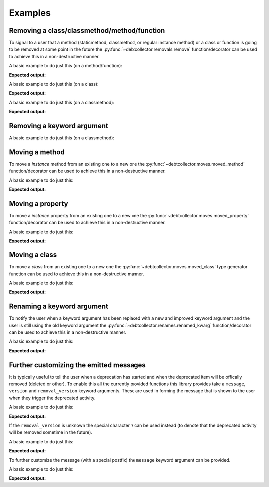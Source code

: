========
Examples
========

Removing a class/classmethod/method/function
--------------------------------------------

To signal to a user that a method (staticmethod, classmethod, or regular
instance method) or a class or function is going to be removed at some point
in the future the :py:func:`~debtcollector.removals.remove` function/decorator
can be used to achieve this in a non-destructive manner.

A basic example to do just this (on a method/function):

.. doctest::

    >>> from debtcollector import removals
    >>> import warnings
    >>> warnings.simplefilter('always')
    >>> class Car(object):
    ...   @removals.remove
    ...   def start(self):
    ...     pass
    ...
    >>> c = Car()
    >>> c.start()

**Expected output:**

.. testoutput::

    __main__:1: DeprecationWarning: Using function/method 'Car.start()' is deprecated

A basic example to do just this (on a class):

.. doctest::

    >>> from debtcollector import removals
    >>> import warnings
    >>> warnings.simplefilter('always')
    >>> @removals.remove
    ... class Pinto(object):
    ...   pass
    ...
    >>> p = Pinto()

**Expected output:**

.. testoutput::

    __main__:1: DeprecationWarning: Using class 'Pinto' is deprecated

A basic example to do just this (on a classmethod):

.. doctest::

    >>> from debtcollector import removals
    >>> import warnings
    >>> warnings.simplefilter("once")
    >>> class OldAndBusted(object):
    ...     @removals.remove
    ...     @classmethod
    ...     def fix_things(cls):
    ...         pass
    ...
    >>> OldAndBusted.fix_things()

**Expected output:**

.. testoutput::

    __main__:1: DeprecationWarning: Using function/method 'OldAndBusted.fix_things()' is deprecated

Removing a keyword argument
---------------------------

A basic example to do just this (on a classmethod):

.. doctest::

    >>> import warnings
    >>> warnings.simplefilter("once")
    >>> from debtcollector import removals
    >>> class OldAndBusted(object):
    ...     @removals.removed_kwarg('resp', message="Please use 'response' instead")
    ...     @classmethod
    ...     def factory(cls, resp=None, response=None):
    ...         response = resp or response
    ...         return response
    ...
    >>> OldAndBusted.factory(resp='super-duper')
    'super-duper'

.. testoutput::

    __main__:1: DeprecationWarning: Using the 'resp' argument is deprecated: Please use 'response' instead

Moving a method
---------------

To move a *instance* method from an existing one to a new one
the :py:func:`~debtcollector.moves.moved_method` function/decorator can be
used to achieve this in a non-destructive manner.

A basic example to do just this:

.. doctest::

    >>> from debtcollector import moves
    >>> import warnings
    >>> warnings.simplefilter('always')
    >>> class Cat(object):
    ...   @moves.moved_method('meow')
    ...   def mewow(self):
    ...     return self.meow()
    ...   def meow(self):
    ...     return 'kitty'
    ...
    >>> c = Cat()
    >>> c.mewow()
    'kitty'
    >>> c.meow()
    'kitty'

**Expected output:**

.. testoutput::

    __main__:1: DeprecationWarning: Method 'Cat.mewow()' has moved to 'Cat.meow()'

Moving a property
-----------------

To move a *instance* property from an existing one to a new one
the :py:func:`~debtcollector.moves.moved_property` function/decorator can be
used to achieve this in a non-destructive manner.

A basic example to do just this:

.. doctest::

    >>> from debtcollector import moves
    >>> import warnings
    >>> warnings.simplefilter('always')
    >>> class Dog(object):
    ...   @property
    ...   @moves.moved_property('bark')
    ...   def burk(self):
    ...     return self.bark
    ...   @property
    ...   def bark(self):
    ...     return 'woof'
    ...
    >>> d = Dog()
    >>> d.burk
    'woof'
    >>> d.bark
    'woof'

**Expected output:**

.. testoutput::

    __main__:1: DeprecationWarning: Property 'Dog.burk' has moved to 'Dog.bark'

Moving a class
--------------

To move a *class* from an existing one to a new one
the :py:func:`~debtcollector.moves.moved_class` type generator function can
be used to achieve this in a non-destructive manner.

A basic example to do just this:

.. doctest::

    >>> from debtcollector import moves
    >>> import warnings
    >>> warnings.simplefilter('always')
    >>> class WizBang(object):
    ...   pass
    ...
    >>> OldWizBang = moves.moved_class(WizBang, 'OldWizBang', __name__)
    >>> a = OldWizBang()
    >>> b = WizBang()

**Expected output:**

.. testoutput::

    __main__:1: DeprecationWarning: Class '__main__.OldWizBang' has moved to '__main__.WizBang'

Renaming a keyword argument
---------------------------

To notify the user when a keyword argument has been replaced with a new and
improved keyword argument and the user is still using the old keyword argument
the :py:func:`~debtcollector.renames.renamed_kwarg` function/decorator
can be used to achieve this in a non-destructive manner.

A basic example to do just this:

.. doctest::

    >>> from debtcollector import renames
    >>> import warnings
    >>> warnings.simplefilter('always')
    >>> @renames.renamed_kwarg('snizzle', 'nizzle')
    ... def do_the_deed(snizzle=True, nizzle=True):
    ...   return (snizzle, nizzle)
    ...
    >>> do_the_deed()
    (True, True)
    >>> do_the_deed(snizzle=False)
    (False, True)
    >>> do_the_deed(nizzle=False)
    (True, False)

**Expected output:**

.. testoutput::

    __main__:1: DeprecationWarning: Using the 'snizzle' argument is deprecated, please use the 'nizzle' argument instead

Further customizing the emitted messages
----------------------------------------

It is typically useful to tell the user when a deprecation has started and
when the deprecated item will be offically removed (deleted or other). To
enable this all the currently provided functions this library provides
take a ``message``, ``version`` and ``removal_version`` keyword arguments.
These are used in forming the message that is shown to the user when they
trigger the deprecated activity.

A basic example to do just this:

.. doctest::

    >>> from debtcollector import renames
    >>> import warnings
    >>> warnings.simplefilter('always')
    >>> @renames.renamed_kwarg('snizzle', 'nizzle', version="0.5", removal_version="0.7")
    ... def do_the_deed(snizzle=True, nizzle=True):
    ...   pass
    ...
    >>> do_the_deed(snizzle=False)

**Expected output:**

.. testoutput::

    __main__:1: DeprecationWarning: Using the 'snizzle' argument is deprecated in version '0.5' and will be removed in version '0.7', please use the 'nizzle' argument instead

If the ``removal_version`` is unknown the special character ``?`` can be used
instead (to denote that the deprecated activity will be removed sometime in
the future).

A basic example to do just this:

.. doctest::

    >>> from debtcollector import renames
    >>> import warnings
    >>> warnings.simplefilter('always')
    >>> @renames.renamed_kwarg('snizzle', 'nizzle', version="0.5", removal_version="?")
    ... def do_the_deed(snizzle=True, nizzle=True):
    ...   pass
    ...
    >>> do_the_deed(snizzle=False)

**Expected output:**

.. testoutput::

    __main__:1: DeprecationWarning: Using the 'snizzle' argument is deprecated in version '0.5' and will be removed in a future version, please use the 'nizzle' argument instead

To further customize the message (with a special postfix) the ``message``
keyword argument can be provided.

A basic example to do just this:

.. doctest::

    >>> from debtcollector import renames
    >>> import warnings
    >>> warnings.simplefilter('always')
    >>> @renames.renamed_kwarg('snizzle', 'nizzle', message="Pretty please stop using it")
    ... def do_the_deed(snizzle=True, nizzle=True):
    ...   pass
    ...
    >>> do_the_deed(snizzle=False)

**Expected output:**

.. testoutput::

    __main__:1: DeprecationWarning: Using the 'snizzle' argument is deprecated, please use the 'nizzle' argument instead: Pretty please stop using it
